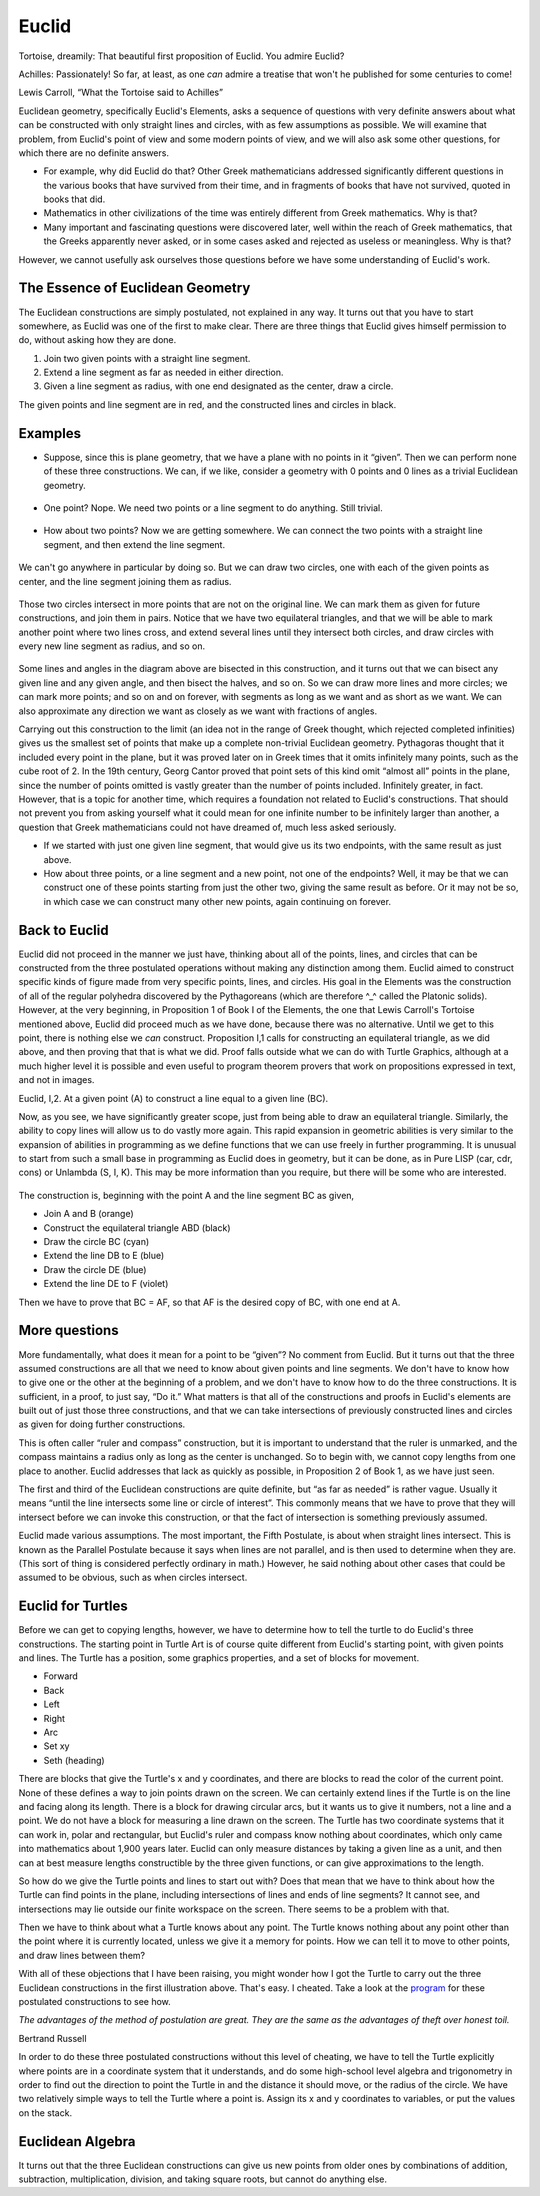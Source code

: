 .. _euclid:

======
Euclid
======

Tortoise, dreamily: That beautiful first proposition of Euclid. You
admire Euclid?

Achilles: Passionately! So far, at least, as one *can* admire a treatise
that won't he published for some centuries to come!

Lewis Carroll, “What the Tortoise said to Achilles”

Euclidean geometry, specifically Euclid's Elements, asks a sequence of
questions with very definite answers about what can be constructed with
only straight lines and circles, with as few assumptions as possible. We
will examine that problem, from Euclid's point of view and some modern
points of view, and we will also ask some other questions, for which
there are no definite answers.

-  For example, why did Euclid do that? Other Greek mathematicians
   addressed significantly different questions in the various books that
   have survived from their time, and in fragments of books that have
   not survived, quoted in books that did.

-  Mathematics in other civilizations of the time was entirely different
   from Greek mathematics. Why is that?

-  Many important and fascinating questions were discovered later, well
   within the reach of Greek mathematics, that the Greeks apparently
   never asked, or in some cases asked and rejected as useless or
   meaningless. Why is that?

However, we cannot usefully ask ourselves those questions before we have
some understanding of Euclid's work.

The Essence of Euclidean Geometry
=================================

The Euclidean constructions are simply postulated, not explained in any
way. It turns out that you have to start somewhere, as Euclid was one of
the first to make clear. There are three things that Euclid gives
himself permission to do, without asking how they are done.

#. Join two given points with a straight line segment.
#. Extend a line segment as far as needed in either direction.
#. Given a line segment as radius, with one end designated as the
   center, draw a circle.

The given points and line segment are in red, and the constructed lines
and circles in black.

.. figure:: ../../images/TAEuclideanConstructionPostulates.png
   :alt: TAEuclideanConstructionPostulates.png


Examples
========

-  Suppose, since this is plane geometry, that we have a plane with no
   points in it “given”. Then we can perform none of these three
   constructions. We can, if we like, consider a geometry with 0 points
   and 0 lines as a trivial Euclidean geometry.

.. figure:: ../../images/TAEuclid0point.png
   :alt: TAEuclid0point.png

-  One point? Nope. We need two points or a line segment to do anything.
   Still trivial.

.. figure:: ../../images/TAEuclid1point.png
   :alt: TAEuclid1point.png

-  How about two points? Now we are getting somewhere. We can connect
   the two points with a straight line segment, and then extend the line
   segment.

.. figure:: ../../images/TAEuclid2point.png
   :alt: TAEuclid2point.png

We can't go anywhere in particular by doing so. But we can draw two
circles, one with each of the given points as center, and the line
segment joining them as radius.

.. figure:: ../../images/TAEuclid2circle.png
   :alt: TAEuclid2circle.png

Those two circles intersect in more points that are not on the original
line. We can mark them as given for future constructions, and join them
in pairs. Notice that we have two equilateral triangles, and that we
will be able to mark another point where two lines cross, and extend
several lines until they intersect both circles, and draw circles with
every new line segment as radius, and so on.

.. figure:: ../../images/TAEuclidBisectLine.png
   :alt: TAEuclidBisectLine.png

Some lines and angles in the diagram above are bisected in this
construction, and it turns out that we can bisect any given line and any
given angle, and then bisect the halves, and so on. So we can draw more
lines and more circles; we can mark more points; and so on and on
forever, with segments as long as we want and as short as we want. We
can also approximate any direction we want as closely as we want with
fractions of angles.

Carrying out this construction to the limit (an idea not in the range of
Greek thought, which rejected completed infinities) gives us the
smallest set of points that make up a complete non-trivial Euclidean
geometry. Pythagoras thought that it included every point in the plane,
but it was proved later on in Greek times that it omits infinitely many
points, such as the cube root of 2. In the 19th century, Georg Cantor
proved that point sets of this kind omit “almost all” points in the
plane, since the number of points omitted is vastly greater than the
number of points included. Infinitely greater, in fact. However, that is
a topic for another time, which requires a foundation not related to
Euclid's constructions. That should not prevent you from asking yourself
what it could mean for one infinite number to be infinitely larger than
another, a question that Greek mathematicians could not have dreamed of,
much less asked seriously.

-  If we started with just one given line segment, that would give us
   its two endpoints, with the same result as just above.

-  How about three points, or a line segment and a new point, not one of
   the endpoints? Well, it may be that we can construct one of these
   points starting from just the other two, giving the same result as
   before. Or it may not be so, in which case we can construct many
   other new points, again continuing on forever.

Back to Euclid
==============

Euclid did not proceed in the manner we just have, thinking about all of
the points, lines, and circles that can be constructed from the three
postulated operations without making any distinction among them. Euclid
aimed to construct specific kinds of figure made from very specific
points, lines, and circles. His goal in the Elements was the
construction of all of the regular polyhedra discovered by the
Pythagoreans (which are therefore ^\_^ called the Platonic solids).
However, at the very beginning, in Proposition 1 of Book I of the
Elements, the one that Lewis Carroll's Tortoise mentioned above, Euclid
did proceed much as we have done, because there was no alternative.
Until we get to this point, there is nothing else we *can* construct.
Proposition I,1 calls for constructing an equilateral triangle, as we
did above, and then proving that that is what we did. Proof falls
outside what we can do with Turtle Graphics, although at a much higher
level it is possible and even useful to program theorem provers that
work on propositions expressed in text, and not in images.

Euclid, I,2. At a given point (A) to construct a line equal to a given
line (BC).

Now, as you see, we have significantly greater scope, just from being
able to draw an equilateral triangle. Similarly, the ability to copy
lines will allow us to do vastly more again. This rapid expansion in
geometric abilities is very similar to the expansion of abilities in
programming as we define functions that we can use freely in further
programming. It is unusual to start from such a small base in
programming as Euclid does in geometry, but it can be done, as in Pure
LISP (car, cdr, cons) or Unlambda (S, I, K). This may be more
information than you require, but there will be some who are interested.

.. figure:: ../../images/TAEuclidCopyLine.png
   :alt: TAEuclidCopyLine.png

The construction is, beginning with the point A and the line segment BC
as given,

-  Join A and B (orange)
-  Construct the equilateral triangle ABD (black)
-  Draw the circle BC (cyan)
-  Extend the line DB to E (blue)
-  Draw the circle DE (blue)
-  Extend the line DE to F (violet)

Then we have to prove that BC = AF, so that AF is the desired copy of
BC, with one end at A.

More questions
==============

More fundamentally, what does it mean for a point to be “given”? No
comment from Euclid. But it turns out that the three assumed
constructions are all that we need to know about given points and line
segments. We don't have to know how to give one or the other at the
beginning of a problem, and we don't have to know how to do the three
constructions. It is sufficient, in a proof, to just say, “Do it.” What
matters is that all of the constructions and proofs in Euclid's elements
are built out of just those three constructions, and that we can take
intersections of previously constructed lines and circles as given for
doing further constructions.

This is often caller “ruler and compass” construction, but it is
important to understand that the ruler is unmarked, and the compass
maintains a radius only as long as the center is unchanged. So to begin
with, we cannot copy lengths from one place to another. Euclid addresses
that lack as quickly as possible, in Proposition 2 of Book 1, as we have
just seen.

The first and third of the Euclidean constructions are quite definite,
but “as far as needed” is rather vague. Usually it means “until the line
intersects some line or circle of interest”. This commonly means that we
have to prove that they will intersect before we can invoke this
construction, or that the fact of intersection is something previously
assumed.

Euclid made various assumptions. The most important, the Fifth
Postulate, is about when straight lines intersect. This is known as the
Parallel Postulate because it says when lines are not parallel, and is
then used to determine when they are. (This sort of thing is considered
perfectly ordinary in math.) However, he said nothing about other cases
that could be assumed to be obvious, such as when circles intersect.

Euclid for Turtles
==================

Before we can get to copying lengths, however, we have to determine how
to tell the turtle to do Euclid's three constructions. The starting
point in Turtle Art is of course quite different from Euclid's starting
point, with given points and lines. The Turtle has a position, some
graphics properties, and a set of blocks for movement.

-  Forward
-  Back
-  Left
-  Right
-  Arc
-  Set xy
-  Seth (heading)

There are blocks that give the Turtle's x and y coordinates, and there
are blocks to read the color of the current point. None of these defines
a way to join points drawn on the screen. We can certainly extend lines
if the Turtle is on the line and facing along its length. There is a
block for drawing circular arcs, but it wants us to give it numbers, not
a line and a point. We do not have a block for measuring a line drawn on
the screen. The Turtle has two coordinate systems that it can work in,
polar and rectangular, but Euclid's ruler and compass know nothing about
coordinates, which only came into mathematics about 1,900 years later.
Euclid can only measure distances by taking a given line as a unit, and
then can at best measure lengths constructible by the three given
functions, or can give approximations to the length.

So how do we give the Turtle points and lines to start out with? Does
that mean that we have to think about how the Turtle can find points in
the plane, including intersections of lines and ends of line segments?
It cannot see, and intersections may lie outside our finite workspace on
the screen. There seems to be a problem with that.

Then we have to think about what a Turtle knows about any point. The
Turtle knows nothing about any point other than the point where it is
currently located, unless we give it a memory for points. How we can
tell it to move to other points, and draw lines between them?

With all of these objections that I have been raising, you might wonder
how I got the Turtle to carry out the three Euclidean constructions in
the first illustration above. That's easy. I cheated. Take a look at the
`program <Activities/TurtleArt/Tutorials/Euclid/Cheating>`__ for these
postulated constructions to see how.

*The advantages of the method of postulation are great. They are the
same as the advantages of theft over honest toil.*

Bertrand Russell

In order to do these three postulated constructions without this level
of cheating, we have to tell the Turtle explicitly where points are in a
coordinate system that it understands, and do some high-school level
algebra and trigonometry in order to find out the direction to point the
Turtle in and the distance it should move, or the radius of the circle.
We have two relatively simple ways to tell the Turtle where a point is.
Assign its x and y coordinates to variables, or put the
values on the stack.

Euclidean Algebra
=================

It turns out that the three Euclidean constructions can give us new
points from older ones by combinations of addition, subtraction,
multiplication, division, and taking square roots, but cannot do
anything else.
